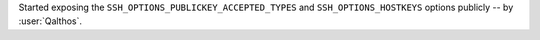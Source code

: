 Started exposing the ``SSH_OPTIONS_PUBLICKEY_ACCEPTED_TYPES``
and ``SSH_OPTIONS_HOSTKEYS`` options publicly
-- by :user:`Qalthos`.
